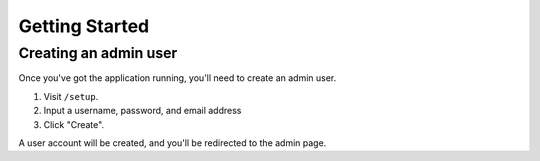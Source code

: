 Getting Started
===============

Creating an admin user
----------------------

Once you've got the application running, you'll need to create an admin user.

1. Visit ``/setup``.
2. Input a username, password, and email address
3. Click "Create".

A user account will be created, and you'll be redirected to the admin page.

